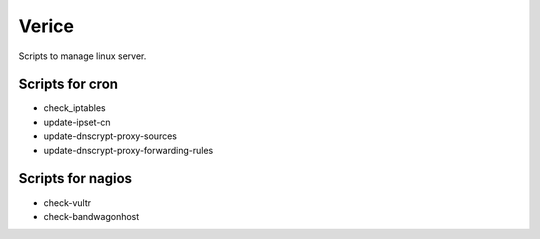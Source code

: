 Verice
======

Scripts to manage linux server.

Scripts for cron
----------------

- check_iptables
- update-ipset-cn
- update-dnscrypt-proxy-sources
- update-dnscrypt-proxy-forwarding-rules

Scripts for nagios
------------------

- check-vultr
- check-bandwagonhost
